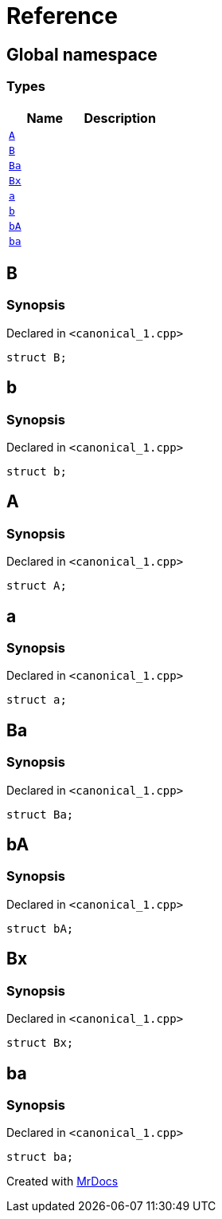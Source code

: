 = Reference
:mrdocs:


[#index]
== Global namespace

===  Types
[cols=2]
|===
| Name | Description 

| xref:#A[`A`] 
| 
    
| xref:#B[`B`] 
| 
    
| xref:#Ba[`Ba`] 
| 
    
| xref:#Bx[`Bx`] 
| 
    
| xref:#a[`a`] 
| 
    
| xref:#b[`b`] 
| 
    
| xref:#bA[`bA`] 
| 
    
| xref:#ba[`ba`] 
| 
    
|===



[#B]
== B



=== Synopsis

Declared in `<canonical_1.cpp>`

[source,cpp,subs="verbatim,macros,-callouts"]
----
struct B;
----






[#b]
== b



=== Synopsis

Declared in `<canonical_1.cpp>`

[source,cpp,subs="verbatim,macros,-callouts"]
----
struct b;
----






[#A]
== A



=== Synopsis

Declared in `<canonical_1.cpp>`

[source,cpp,subs="verbatim,macros,-callouts"]
----
struct A;
----






[#a]
== a



=== Synopsis

Declared in `<canonical_1.cpp>`

[source,cpp,subs="verbatim,macros,-callouts"]
----
struct a;
----






[#Ba]
== Ba



=== Synopsis

Declared in `<canonical_1.cpp>`

[source,cpp,subs="verbatim,macros,-callouts"]
----
struct Ba;
----






[#bA]
== bA



=== Synopsis

Declared in `<canonical_1.cpp>`

[source,cpp,subs="verbatim,macros,-callouts"]
----
struct bA;
----






[#Bx]
== Bx



=== Synopsis

Declared in `<canonical_1.cpp>`

[source,cpp,subs="verbatim,macros,-callouts"]
----
struct Bx;
----






[#ba]
== ba



=== Synopsis

Declared in `<canonical_1.cpp>`

[source,cpp,subs="verbatim,macros,-callouts"]
----
struct ba;
----






[.small]#Created with https://www.mrdocs.com[MrDocs]#
